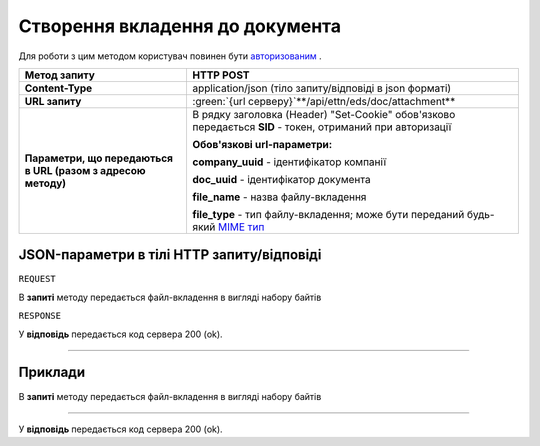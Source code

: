 #############################################################
**Створення вкладення до документа**
#############################################################

.. role:: green

Для роботи з цим методом користувач повинен бути `авторизованим <https://wiki.edi-n.com/uk/latest/integration_2_0/API/Authorization.html>`__ .

+--------------------------------------------------------------+-----------------------------------------------------------------------------------------------------------------------------------------+
|                       **Метод запиту**                       |                                                              **HTTP POST**                                                              |
+==============================================================+=========================================================================================================================================+
| **Content-Type**                                             | application/json (тіло запиту/відповіді в json форматі)                                                                                 |
+--------------------------------------------------------------+-----------------------------------------------------------------------------------------------------------------------------------------+
| **URL запиту**                                               | :green:`{url серверу}`**/api/ettn/eds/doc/attachment**                                                                                  |
+--------------------------------------------------------------+-----------------------------------------------------------------------------------------------------------------------------------------+
| **Параметри, що передаються в URL (разом з адресою методу)** | В рядку заголовка (Header) "Set-Cookie" обов'язково передається **SID** - токен, отриманий при авторизації                              |
|                                                              |                                                                                                                                         |
|                                                              | **Обов'язкові url-параметри:**                                                                                                          |
|                                                              |                                                                                                                                         |
|                                                              | **company_uuid** - ідентифікатор компанії                                                                                               |
|                                                              |                                                                                                                                         |
|                                                              | **doc_uuid** - ідентифікатор документа                                                                                                  |
|                                                              |                                                                                                                                         |
|                                                              | **file_name** - назва файлу-вкладення                                                                                                   |
|                                                              |                                                                                                                                         |
|                                                              | **file_type** - тип файлу-вкладення; може бути переданий будь-який `MIME тип <https://uk.wikipedia.org/wiki/MIME_%D1%82%D0%B8%D0%BF>`__ |
+--------------------------------------------------------------+-----------------------------------------------------------------------------------------------------------------------------------------+

**JSON-параметри в тілі HTTP запиту/відповіді**
*******************************************************************

``REQUEST``

В **запиті** методу передається файл-вкладення в вигляді набору байтів

``RESPONSE``

У **відповідь** передається код сервера 200 (ok).

--------------

**Приклади**
*****************

В **запиті** методу передається файл-вкладення в вигляді набору байтів

--------------

У **відповідь** передається код сервера 200 (ok).



